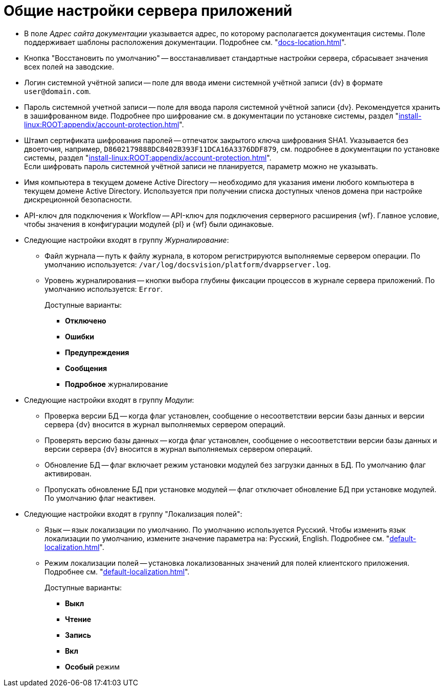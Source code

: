 = Общие настройки сервера приложений

* В поле _Адрес сайта документации_ указывается адрес, по которому располагается документация системы. Поле поддерживает шаблоны расположения документации. Подробнее см. "xref:docs-location.adoc[]".
* Кнопка "Восстановить по умолчанию" -- восстанавливает стандартные настройки сервера, сбрасывает значения всех полей на заводские.
* Логин системной учётной записи -- поле для ввода имени системной учётной записи {dv} в формате `user@domain.com`.
* Пароль системной учетной записи -- поле для ввода пароля системной учётной записи {dv}. Рекомендуется хранить в зашифрованном виде. Подробнее про шифрование см. в документации по установке системы, раздел "xref:install-linux:ROOT:appendix/account-protection.adoc[]".
* Штамп сертификата шифрования паролей -- отпечаток закрытого ключа шифрования SHA1. Указывается без двоеточия, например, `D8602179888DC8402B393F11DCA16A3376DDF879`, см. подробнее в документации по установке системы, раздел "xref:install-linux:ROOT:appendix/account-protection.adoc[]". +
Если шифровать пароль системной учётной записи не планируется, параметр можно не указывать.
* Имя компьютера в текущем домене Active Directory -- необходимо для указания имени любого компьютера в текущем домене Active Directory. Используется при получении списка доступных членов домена при настройке дискреционной безопасности.
* API-ключ для подключения к Workflow -- API-ключ для подключения серверного расширения {wf}. Главное условие, чтобы значения в конфигурации модулей {pl} и {wf} были одинаковые.
* Следующие настройки входят в группу _Журналирование_:
** Файл журнала -- путь к файлу журнала, в котором регистрируются выполняемые сервером операции. По умолчанию используется: `/var/log/docsvision/platform/dvappserver.log`.
** Уровень журналирования -- кнопки выбора глубины фиксации процессов в журнале сервера приложений. По умолчанию используется: `Error`.
+
.Доступные варианты:
*** *Отключено*
*** *Ошибки*
*** *Предупреждения*
*** *Сообщения*
*** *Подробное* журналирование
+
* Следующие настройки входят в группу _Модули_:
** Проверка версии БД -- когда флаг установлен, сообщение о несоответствии версии базы данных и версии сервера {dv} вносится в журнал выполняемых сервером операций.
** Проверять версию базы данных -- когда флаг установлен, сообщение о несоответствии версии базы данных и версии сервера {dv} вносится в журнал выполняемых сервером операций.
** Обновление БД -- флаг включает режим установки модулей без загрузки данных в БД. По умолчанию флаг активирован.
** Пропускать обновление БД при установке модулей -- флаг отключает обновление БД при установке модулей. По умолчанию флаг неактивен.
* Следующие настройки входят в группу "Локализация полей":
** Язык -- язык локализации по умолчанию. По умолчанию используется Русский. Чтобы изменить язык локализации по умолчанию, измените значение параметра на: Русский, English. Подробнее см. "xref:default-localization.adoc[]".
** Режим локализации полей -- установка локализованных значений для полей клиентского приложения. Подробнее см. "xref:default-localization.adoc[]".
+
.Доступные варианты:
*** *Выкл*
*** *Чтение*
*** *Запись*
*** *Вкл*
*** *Особый* режим
